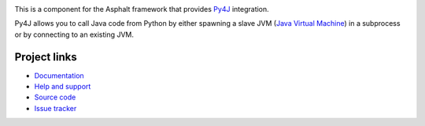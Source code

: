 .. image:: https://travis-ci.org/asphalt-framework/asphalt-py4j.svg?branch=master
  :target: https://travis-ci.org/asphalt-framework/asphalt-py4j
  :alt: Build Status
.. image:: https://coveralls.io/repos/asphalt-framework/asphalt-py4j/badge.svg?branch=master&service=github
  :target: https://coveralls.io/github/asphalt-framework/asphalt-py4j?branch=master
  :alt: Code Coverage
.. image:: https://codeclimate.com/github/asphalt-framework/asphalt-py4j/badges/gpa.svg
  :target: https://codeclimate.com/github/asphalt-framework/asphalt-py4j
  :alt: Code Climate

This is a component for the Asphalt framework that provides Py4J_ integration.

Py4J allows you to call Java code from Python by either spawning a slave JVM
(`Java Virtual Machine`_) in a subprocess or by connecting to an existing JVM.


Project links
-------------

* `Documentation`_
* `Help and support`_
* `Source code`_
* `Issue tracker`_


.. _Py4J: https://www.py4j.org/
.. _Java Virtual Machine: https://en.wikipedia.org/wiki/Java_virtual_machine
.. _Documentation: http://asphalt-py4j.readthedocs.org/en/latest/
.. _Help and support: https://github.com/asphalt-framework/asphalt/wiki/Help-and-support
.. _Source code: https://github.com/asphalt-framework/asphalt-py4j
.. _Issue tracker: https://github.com/asphalt-framework/asphalt-py4j/issues
